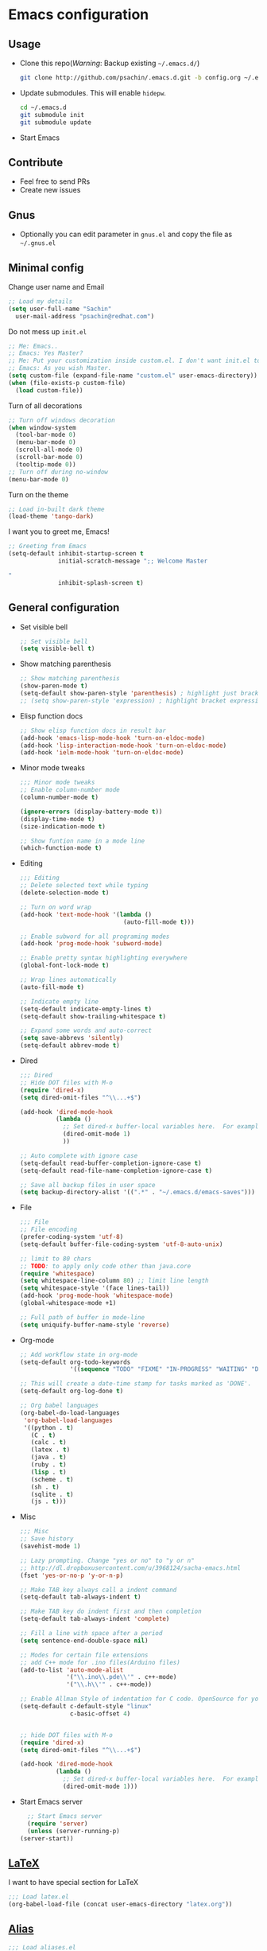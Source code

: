 * Emacs configuration

** Usage
   - Clone this repo(/Warning/: Backup existing =~/.emacs.d/=)
     #+BEGIN_SRC sh
       git clone http://github.com/psachin/.emacs.d.git -b config.org ~/.emacs.d
     #+END_SRC

   - Update submodules. This will enable =hidepw=.
     #+BEGIN_SRC sh
       cd ~/.emacs.d
       git submodule init
       git submodule update
     #+END_SRC

   - Start Emacs

** Contribute
   - Feel free to send PRs
   - Create new issues

** Gnus
   - Optionally you can edit parameter in =gnus.el= and copy the file as =~/.gnus.el=

** Minimal config

   Change user name and Email
   #+BEGIN_SRC emacs-lisp
   ;; Load my details
   (setq user-full-name "Sachin"
	 user-mail-address "psachin@redhat.com")
   #+END_SRC

   Do not mess up =init.el=
   #+BEGIN_SRC emacs-lisp
   ;; Me: Emacs..
   ;; Emacs: Yes Master?
   ;; Me: Put your customization inside custom.el. I don't want init.el to be messed up by you.
   ;; Emacs: As you wish Master.
   (setq custom-file (expand-file-name "custom.el" user-emacs-directory))
   (when (file-exists-p custom-file)
     (load custom-file))
   #+END_SRC

   Turn of all decorations
   #+BEGIN_SRC emacs-lisp
     ;; Turn off windows decoration
     (when window-system
       (tool-bar-mode 0)
       (menu-bar-mode 0)
       (scroll-all-mode 0)
       (scroll-bar-mode 0)
       (tooltip-mode 0))
     ;; Turn off during no-window
     (menu-bar-mode 0)
   #+END_SRC

   Turn on the theme
   #+BEGIN_SRC emacs-lisp
     ;; Load in-built dark theme
     (load-theme 'tango-dark)
   #+END_SRC

   I want you to greet me, Emacs!
   #+BEGIN_SRC emacs-lisp
     ;; Greeting from Emacs
     (setq-default inhibit-startup-screen t
                   initial-scratch-message ";; Welcome Master

     "
                   inhibit-splash-screen t)
   #+END_SRC

** General configuration
   - Set visible bell
     #+BEGIN_SRC emacs-lisp
       ;; Set visible bell
       (setq visible-bell t)
     #+END_SRC

   - Show matching parenthesis
     #+BEGIN_SRC emacs-lisp
       ;; Show matching parenthesis
       (show-paren-mode t)
       (setq-default show-paren-style 'parenthesis) ; highlight just brackets
       ;; (setq show-paren-style 'expression) ; highlight bracket expression
     #+END_SRC

   - Elisp function docs
     #+BEGIN_SRC emacs-lisp
       ;; Show elisp function docs in result bar
       (add-hook 'emacs-lisp-mode-hook 'turn-on-eldoc-mode)
       (add-hook 'lisp-interaction-mode-hook 'turn-on-eldoc-mode)
       (add-hook 'ielm-mode-hook 'turn-on-eldoc-mode)
     #+END_SRC

   - Minor mode tweaks
     #+BEGIN_SRC emacs-lisp
       ;;; Minor mode tweaks
       ;; Enable column-number mode
       (column-number-mode t)

       (ignore-errors (display-battery-mode t))
       (display-time-mode t)
       (size-indication-mode t)

       ;; Show funtion name in a mode line
       (which-function-mode t)
     #+END_SRC

   - Editing
     #+BEGIN_SRC emacs-lisp
       ;;; Editing
       ;; Delete selected text while typing
       (delete-selection-mode t)

       ;; Turn on word wrap
       (add-hook 'text-mode-hook '(lambda ()
                                    (auto-fill-mode t)))

       ;; Enable subword for all programing modes
       (add-hook 'prog-mode-hook 'subword-mode)

       ;; Enable pretty syntax highlighting everywhere
       (global-font-lock-mode t)

       ;; Wrap lines automatically
       (auto-fill-mode t)

       ;; Indicate empty line
       (setq-default indicate-empty-lines t)
       (setq-default show-trailing-whitespace t)

       ;; Expand some words and auto-correct
       (setq save-abbrevs 'silently)
       (setq-default abbrev-mode t)
     #+END_SRC

   - Dired
     #+BEGIN_SRC emacs-lisp
       ;;; Dired
       ;; Hide DOT files with M-o
       (require 'dired-x)
       (setq dired-omit-files "^\\...+$")

       (add-hook 'dired-mode-hook
                 (lambda ()
                   ;; Set dired-x buffer-local variables here.  For example:
                   (dired-omit-mode 1)
                   ))

       ;; Auto complete with ignore case
       (setq-default read-buffer-completion-ignore-case t)
       (setq-default read-file-name-completion-ignore-case t)

       ;; Save all backup files in user space
       (setq backup-directory-alist '((".*" . "~/.emacs.d/emacs-saves")))
     #+END_SRC

   - File
     #+BEGIN_SRC emacs-lisp
       ;;; File
       ;; File encoding
       (prefer-coding-system 'utf-8)
       (setq-default buffer-file-coding-system 'utf-8-auto-unix)

       ;; limit to 80 chars
       ;; TODO: to apply only code other than java.core
       (require 'whitespace)
       (setq whitespace-line-column 80) ;; limit line length
       (setq whitespace-style '(face lines-tail))
       (add-hook 'prog-mode-hook 'whitespace-mode)
       (global-whitespace-mode +1)

       ;; Full path of buffer in mode-line
       (setq uniquify-buffer-name-style 'reverse)
     #+END_SRC

   - Org-mode
     #+BEGIN_SRC emacs-lisp
       ;; Add workflow state in org-mode
       (setq-default org-todo-keywords
                     '((sequence "TODO" "FIXME" "IN-PROGRESS" "WAITING" "DONE")))

       ;; This will create a date-time stamp for tasks marked as 'DONE'.
       (setq-default org-log-done t)

       ;; Org babel languages
       (org-babel-do-load-languages
        'org-babel-load-languages
        '((python . t)
          (C . t)
          (calc . t)
          (latex . t)
          (java . t)
          (ruby . t)
          (lisp . t)
          (scheme . t)
          (sh . t)
          (sqlite . t)
          (js . t)))
     #+END_SRC

   - Misc
     #+BEGIN_SRC emacs-lisp
       ;;; Misc
       ;; Save history
       (savehist-mode 1)

       ;; Lazy prompting. Change "yes or no" to "y or n"
       ;; http://dl.dropboxusercontent.com/u/3968124/sacha-emacs.html
       (fset 'yes-or-no-p 'y-or-n-p)

       ;; Make TAB key always call a indent command
       (setq-default tab-always-indent t)

       ;; Make TAB key do indent first and then completion
       (setq-default tab-always-indent 'complete)

       ;; Fill a line with space after a period
       (setq sentence-end-double-space nil)

       ;; Modes for certain file extensions
       ;; add C++ mode for .ino files(Arduino files)
       (add-to-list 'auto-mode-alist
                    '("\\.ino\\.pde\\'" . c++-mode)
                    '("\\.h\\'" . c++-mode))

       ;; Enable Allman Style of indentation for C code. OpenSource for you, Jan 2014.
       (setq-default c-default-style "linux"
                     c-basic-offset 4)


       ;; hide DOT files with M-o
       (require 'dired-x)
       (setq dired-omit-files "^\\...+$")

       (add-hook 'dired-mode-hook
                 (lambda ()
                   ;; Set dired-x buffer-local variables here.  For example:
                   (dired-omit-mode 1)))
     #+END_SRC

   - Start Emacs server
     #+BEGIN_SRC emacs-lisp
       ;; Start Emacs server
       (require 'server)
       (unless (server-running-p)
	 (server-start))
     #+END_SRC

** [[./latex.org][LaTeX]]
   I want to have special section for LaTeX
   #+BEGIN_SRC emacs-lisp
     ;;; Load latex.el
     (org-babel-load-file (concat user-emacs-directory "latex.org"))
   #+END_SRC

** [[./alias.org][Alias]]
   #+BEGIN_SRC emacs-lisp
     ;;; Load aliases.el
     (org-babel-load-file (concat user-emacs-directory "alias.org"))
   #+END_SRC

** [[./packages.org][Packages]]
   #+BEGIN_SRC emacs-lisp
     ;;; Load packages.el
     (org-babel-load-file (concat user-emacs-directory "packages.org"))
   #+END_SRC

** [[./keyboard.org][Keyboard config]]
   #+BEGIN_SRC emacs-lisp
     ;;; Load keyboard.el
     (org-babel-load-file (concat user-emacs-directory "keyboard.org"))
   #+END_SRC

** [[./custom_functions.org][Custom Functions]]
   All my custom functions
   #+BEGIN_SRC emacs-lisp
     ;;; Load custom_functions.el
     (org-babel-load-file (concat user-emacs-directory "custom_functions.org"))
   #+END_SRC
